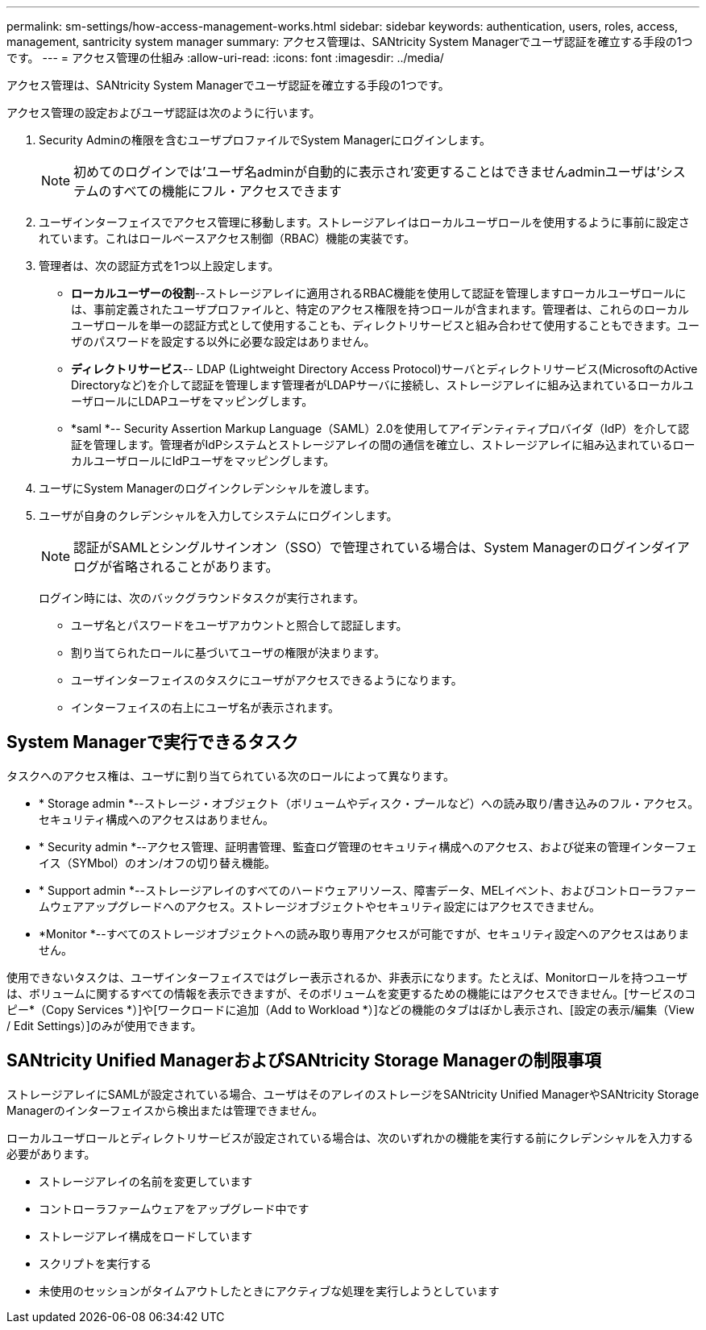 ---
permalink: sm-settings/how-access-management-works.html 
sidebar: sidebar 
keywords: authentication, users, roles, access, management, santricity system manager 
summary: アクセス管理は、SANtricity System Managerでユーザ認証を確立する手段の1つです。 
---
= アクセス管理の仕組み
:allow-uri-read: 
:icons: font
:imagesdir: ../media/


[role="lead"]
アクセス管理は、SANtricity System Managerでユーザ認証を確立する手段の1つです。

アクセス管理の設定およびユーザ認証は次のように行います。

. Security Adminの権限を含むユーザプロファイルでSystem Managerにログインします。
+
[NOTE]
====
初めてのログインでは'ユーザ名adminが自動的に表示され'変更することはできませんadminユーザは'システムのすべての機能にフル・アクセスできます

====
. ユーザインターフェイスでアクセス管理に移動します。ストレージアレイはローカルユーザロールを使用するように事前に設定されています。これはロールベースアクセス制御（RBAC）機能の実装です。
. 管理者は、次の認証方式を1つ以上設定します。
+
** *ローカルユーザーの役割*--ストレージアレイに適用されるRBAC機能を使用して認証を管理しますローカルユーザロールには、事前定義されたユーザプロファイルと、特定のアクセス権限を持つロールが含まれます。管理者は、これらのローカルユーザロールを単一の認証方式として使用することも、ディレクトリサービスと組み合わせて使用することもできます。ユーザのパスワードを設定する以外に必要な設定はありません。
** *ディレクトリサービス*-- LDAP (Lightweight Directory Access Protocol)サーバとディレクトリサービス(MicrosoftのActive Directoryなど)を介して認証を管理します管理者がLDAPサーバに接続し、ストレージアレイに組み込まれているローカルユーザロールにLDAPユーザをマッピングします。
** *saml *-- Security Assertion Markup Language（SAML）2.0を使用してアイデンティティプロバイダ（IdP）を介して認証を管理します。管理者がIdPシステムとストレージアレイの間の通信を確立し、ストレージアレイに組み込まれているローカルユーザロールにIdPユーザをマッピングします。


. ユーザにSystem Managerのログインクレデンシャルを渡します。
. ユーザが自身のクレデンシャルを入力してシステムにログインします。
+
[NOTE]
====
認証がSAMLとシングルサインオン（SSO）で管理されている場合は、System Managerのログインダイアログが省略されることがあります。

====
+
ログイン時には、次のバックグラウンドタスクが実行されます。

+
** ユーザ名とパスワードをユーザアカウントと照合して認証します。
** 割り当てられたロールに基づいてユーザの権限が決まります。
** ユーザインターフェイスのタスクにユーザがアクセスできるようになります。
** インターフェイスの右上にユーザ名が表示されます。






== System Managerで実行できるタスク

タスクへのアクセス権は、ユーザに割り当てられている次のロールによって異なります。

* * Storage admin *--ストレージ・オブジェクト（ボリュームやディスク・プールなど）への読み取り/書き込みのフル・アクセス。セキュリティ構成へのアクセスはありません。
* * Security admin *--アクセス管理、証明書管理、監査ログ管理のセキュリティ構成へのアクセス、および従来の管理インターフェイス（SYMbol）のオン/オフの切り替え機能。
* * Support admin *--ストレージアレイのすべてのハードウェアリソース、障害データ、MELイベント、およびコントローラファームウェアアップグレードへのアクセス。ストレージオブジェクトやセキュリティ設定にはアクセスできません。
* *Monitor *--すべてのストレージオブジェクトへの読み取り専用アクセスが可能ですが、セキュリティ設定へのアクセスはありません。


使用できないタスクは、ユーザインターフェイスではグレー表示されるか、非表示になります。たとえば、Monitorロールを持つユーザは、ボリュームに関するすべての情報を表示できますが、そのボリュームを変更するための機能にはアクセスできません。[サービスのコピー*（Copy Services *）]や[ワークロードに追加（Add to Workload *）]などの機能のタブはぼかし表示され、[設定の表示/編集（View / Edit Settings）]のみが使用できます。



== SANtricity Unified ManagerおよびSANtricity Storage Managerの制限事項

ストレージアレイにSAMLが設定されている場合、ユーザはそのアレイのストレージをSANtricity Unified ManagerやSANtricity Storage Managerのインターフェイスから検出または管理できません。

ローカルユーザロールとディレクトリサービスが設定されている場合は、次のいずれかの機能を実行する前にクレデンシャルを入力する必要があります。

* ストレージアレイの名前を変更しています
* コントローラファームウェアをアップグレード中です
* ストレージアレイ構成をロードしています
* スクリプトを実行する
* 未使用のセッションがタイムアウトしたときにアクティブな処理を実行しようとしています

